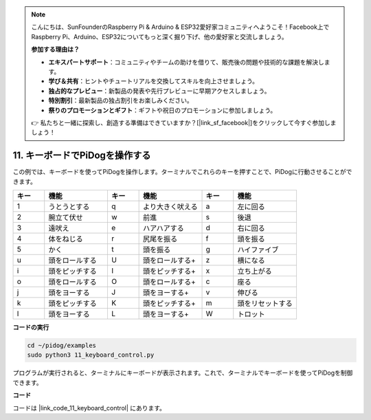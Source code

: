 .. note::

    こんにちは、SunFounderのRaspberry Pi & Arduino & ESP32愛好家コミュニティへようこそ！Facebook上でRaspberry Pi、Arduino、ESP32についてもっと深く掘り下げ、他の愛好家と交流しましょう。

    **参加する理由は？**

    - **エキスパートサポート**：コミュニティやチームの助けを借りて、販売後の問題や技術的な課題を解決します。
    - **学び＆共有**：ヒントやチュートリアルを交換してスキルを向上させましょう。
    - **独占的なプレビュー**：新製品の発表や先行プレビューに早期アクセスしましょう。
    - **特別割引**：最新製品の独占割引をお楽しみください。
    - **祭りのプロモーションとギフト**：ギフトや祝日のプロモーションに参加しましょう。

    👉 私たちと一緒に探索し、創造する準備はできていますか？[|link_sf_facebook|]をクリックして今すぐ参加しましょう！

11. キーボードでPiDogを操作する
======================================

この例では、キーボードを使ってPiDogを操作します。ターミナルでこれらのキーを押すことで、PiDogに行動させることができます。

.. list-table:: 
    :widths: 25 50 25 50 25 50
    :header-rows: 1

    * - キー
      - 機能
      - キー
      - 機能
      - キー
      - 機能  
    * - 1
      - うとうとする
      - q
      - より大きく吠える
      - a
      - 左に回る
    * - 2
      - 腕立て伏せ
      - w
      - 前進
      - s
      - 後退
    * - 3
      - 遠吠え
      - e
      - ハアハアする
      - d
      - 右に回る
    * - 4
      - 体をねじる
      - r
      - 尻尾を振る
      - f
      - 頭を振る
    * - 5
      - かく
      - t
      - 頭を振る
      - g
      - ハイファイブ
    * - u
      - 頭をロールする
      - U
      - 頭をロールする+
      - z
      - 横になる
    * - i
      - 頭をピッチする
      - I
      - 頭をピッチする+
      - x
      - 立ち上がる
    * - o
      - 頭をロールする
      - O
      - 頭をロールする+
      - c
      - 座る
    * - j
      - 頭をヨーする
      - J
      - 頭をヨーする+
      - v
      - 伸びる
    * - k
      - 頭をピッチする
      - K
      - 頭をピッチする+
      - m
      - 頭をリセットする
    * - l
      - 頭をヨーする
      - L
      - 頭をヨーする+
      - W
      - トロット


**コードの実行**

.. raw:: html

    <run></run>

.. code-block::

    cd ~/pidog/examples
    sudo python3 11_keyboard_control.py

プログラムが実行されると、ターミナルにキーボードが表示されます。これで、ターミナルでキーボードを使ってPiDogを制御できます。



**コード**

コードは |link_code_11_keyboard_control| にあります。
